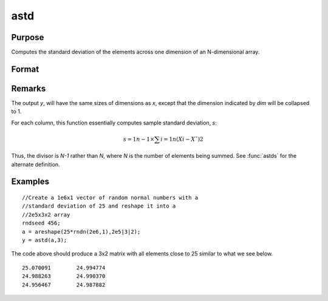 
astd
==============================================

Purpose
----------------
Computes the standard deviation of the elements across one dimension of an N-dimensional array.

Format
----------------
.. function:: astd(x, dim)

    :param x: 
    :type x: N-dimensional array

    :param dim: number of dimension to sum across.
    :type dim: scalar

    :returns: y (N-dimensional array), standard deviation across specified dimension of *x*.

Remarks
-------

The output *y*, will have the same sizes of dimensions as *x*, except that
the dimension indicated by *dim* will be collapsed to 1.

For each column, this function essentially computes sample standard
deviation, *s*:

.. math:: s=1n−1⁢×∑i=1n(Xi−X¯)2

Thus, the divisor is *N-1* rather than *N*, where *N* is the number of
elements being summed. See :func:`astds` for the alternate definition.

Examples
----------------

::

    //Create a 1e6x1 vector of random normal numbers with a
    //standard deviation of 25 and reshape it into a 
    //2e5x3x2 array
    rndseed 456;
    a = areshape(25*rndn(2e6,1),2e5|3|2);
    y = astd(a,3);

The code above should produce a 3x2 matrix with all elements close to 25 similar to what we see below.

::

    25.070091        24.994774 
    24.988263        24.990370 
    24.956467        24.987882

.. seealso:: Functions :func:`astds`, :func:`stdc`

